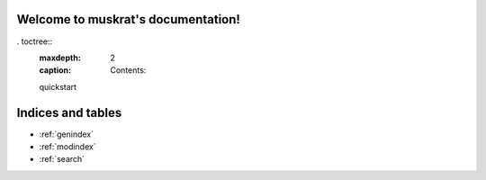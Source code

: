 .. muskrat documentation master file, created by
   sphinx-quickstart on Fri Jul 13 13:05:08 2018.
   You can adapt this file completely to your liking, but it should at least
   contain the root `toctree` directive.

Welcome to muskrat's documentation!
===================================

. toctree::
   :maxdepth: 2
   :caption: Contents:
   
   quickstart



Indices and tables
==================

* :ref:`genindex`
* :ref:`modindex`
* :ref:`search`
